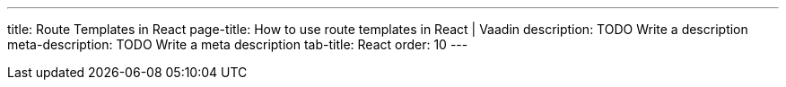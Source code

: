 ---
title: Route Templates in React 
page-title: How to use route templates in React | Vaadin
description: TODO Write a description
meta-description: TODO Write a meta description
tab-title: React
order: 10
---

// Are there even route templates in React?

